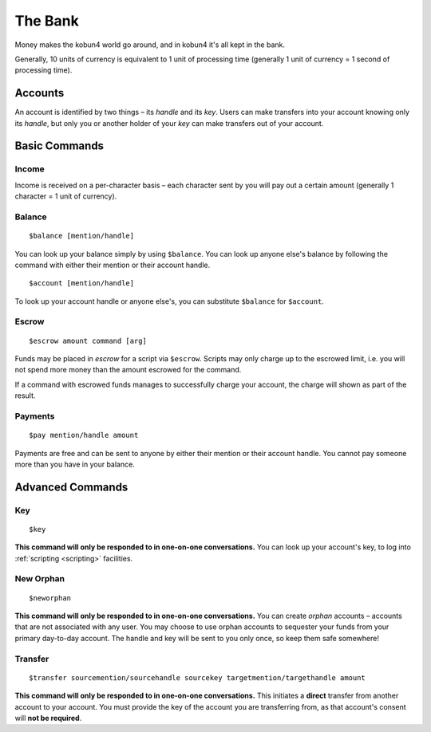 The Bank
========

Money makes the kobun4 world go around, and in kobun4 it's all kept in the bank.

Generally, 10 units of currency is equivalent to 1 unit of processing time (generally 1 unit of currency = 1 second of processing time).

.. _accounts:

Accounts
--------

An account is identified by two things – its *handle* and its *key*. Users can make transfers into your account knowing only its *handle*, but only you or another holder of your *key* can make transfers out of your account.

Basic Commands
--------------

Income
~~~~~~

Income is received on a per-character basis – each character sent by you will pay out a certain amount (generally 1 character = 1 unit of currency).

Balance
~~~~~~~

::

    $balance [mention/handle]

You can look up your balance simply by using ``$balance``. You can look up anyone else's balance by following the command with either their mention or their account handle.

::

    $account [mention/handle]

To look up your account handle or anyone else's, you can substitute ``$balance`` for ``$account``.

.. _escrow:

Escrow
~~~~~~

::

    $escrow amount command [arg]


Funds may be placed in *escrow* for a script via ``$escrow``. Scripts may only charge up to the escrowed limit, i.e. you will not spend more money than the amount escrowed for the command.

If a command with escrowed funds manages to successfully charge your account, the charge will shown as part of the result.

Payments
~~~~~~~~

::

    $pay mention/handle amount

Payments are free and can be sent to anyone by either their mention or their account handle. You cannot pay someone more than you have in your balance.

Advanced Commands
-----------------

Key
~~~

::

    $key

**This command will only be responded to in one-on-one conversations.** You can look up your account's key, to log into :ref:`scripting <scripting>` facilities.

New Orphan
~~~~~~~~~~

::

    $neworphan

**This command will only be responded to in one-on-one conversations.** You can create *orphan* accounts – accounts that are not associated with any user. You may choose to use orphan accounts to sequester your funds from your primary day-to-day account. The handle and key will be sent to you only once, so keep them safe somewhere!

Transfer
~~~~~~~~

::

    $transfer sourcemention/sourcehandle sourcekey targetmention/targethandle amount

**This command will only be responded to in one-on-one conversations.** This initiates a **direct** transfer from another account to your account. You must provide the key of the account you are transferring from, as that account's consent will **not be required**.
